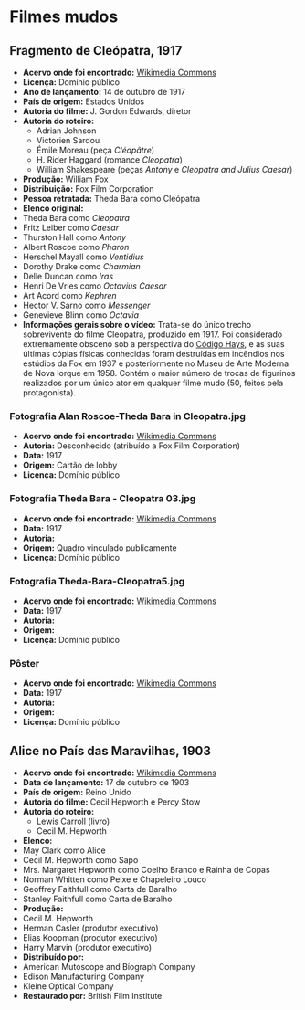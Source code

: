 * Filmes mudos
** Fragmento de Cleópatra, 1917
- *Acervo onde foi encontrado:* [[https://commons.wikimedia.org/wiki/File:Cleopatra_(1917)_fragment_-_J._Gordon_Edwards.webm][Wikimedia Commons]]
- *Licença:* Domínio público
- *Ano de lançamento:* 14 de outubro de 1917
- *País de origem:* Estados Unidos
- *Autoria do filme:* J. Gordon Edwards, diretor
- *Autoria do roteiro:*
  + Adrian Johnson
  + Victorien Sardou
  + Émile Moreau (peça /Cléopâtre/)
  + H. Rider Haggard (romance /Cleopatra/)
  + William Shakespeare (peças /Antony/ e /Cleopatra and Julius Caesar/)
- *Produção:* William Fox
- *Distribuição:* Fox Film Corporation
- *Pessoa retratada:* Theda Bara como Cleópatra
- *Elenco original:*
+  Theda Bara como /Cleopatra/
+  Fritz Leiber como /Caesar/
+  Thurston Hall como /Antony/
+  Albert Roscoe como /Pharon/
+  Herschel Mayall como /Ventidius/
+  Dorothy Drake como /Charmian/
+  Delle Duncan como /Iras/
+  Henri De Vries como /Octavius Caesar/
+  Art Acord como /Kephren/
+  Hector V. Sarno como /Messenger/
+  Genevieve Blinn como /Octavia/
- *Informações gerais sobre o vídeo:* Trata-se do único trecho sobrevivente do filme Cleopatra, produzido em 1917. Foi considerado extremamente obsceno sob a perspectiva do [[https://pt.wikipedia.org/wiki/C%C3%B3digo_Hays][Código Hays]], e as suas últimas cópias físicas conhecidas foram destruídas em incêndios nos estúdios da Fox em 1937 e posteriormente no Museu de Arte Moderna de Nova Iorque em 1958. Contém o maior número de trocas de figurinos realizados por um único ator em qualquer filme mudo (50, feitos pela protagonista).
*** Fotografia Alan Roscoe-Theda Bara in Cleopatra.jpg
- *Acervo onde foi encontrado:* [[https://pt.wikipedia.org/wiki/Ficheiro:Alan_Roscoe-Theda_Bara_in_Cleopatra.jpg][Wikimedia Commons]]
- *Autoria:* Desconhecido (atribuído a Fox Film Corporation)
- *Data:* 1917
- *Origem:* Cartão de lobby
- *Licença:* Domínio público
*** Fotografia Theda Bara - Cleopatra 03.jpg
- *Acervo onde foi encontrado:* [[https://commons.wikimedia.org/wiki/File:Theda_Bara_-_Cleopatra_03.jpg][Wikimedia Commons]]
- *Data:* 1917
- *Autoria:*
- *Origem:* Quadro vinculado publicamente
- *Licença:* Domínio público
*** Fotografia Theda-Bara-Cleopatra5.jpg
- *Acervo onde foi encontrado:* [[https://pt.wikipedia.org/wiki/Ficheiro:Theda-Bara-Cleopatra5.jpg][Wikimedia Commons]]
- *Data:* 1917
- *Autoria:*
- *Origem:*
- *Licença:* Domínio público
*** Pôster
- *Acervo onde foi encontrado:* [[https://commons.wikimedia.org/wiki/File:Cleopatra1917.jpg][Wikimedia Commons]]
- *Data:* 1917
- *Autoria:*
- *Origem:*
- *Licença:* Domínio público

** Alice no País das Maravilhas, 1903 
- *Acervo onde foi encontrado:* [[https://commons.m.wikimedia.org/wiki/File:Alice_in_Wonderland_(1903)_-_yt.webm][Wikimedia Commons]]
- *Data de lançamento:* 17 de outubro de 1903
- *País de origem:* Reino Unido
- *Autoria do filme:* Cecil Hepworth e Percy Stow
- *Autoria do roteiro:*
  + Lewis Carroll (livro)
  + Cecil M. Hepworth
- *Elenco:*
+ May Clark como Alice
+ Cecil M. Hepworth como Sapo
+ Mrs. Margaret Hepworth como Coelho Branco e Rainha de Copas
+ Norman Whitten como Peixe e Chapeleiro Louco
+ Geoffrey Faithfull como Carta de Baralho
+ Stanley Faithfull como Carta de Baralho
- *Produção:*
+ Cecil M. Hepworth
+ Herman Casler (produtor executivo)
+ Elias Koopman (produtor executivo)
+ Harry Marvin (produtor executivo)
- *Distribuído por:*
+ American Mutoscope and Biograph Company
+ Edison Manufacturing Company
+ Kleine Optical Company
- *Restaurado por:* British Film Institute 
